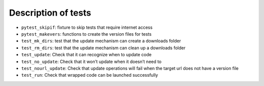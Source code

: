Description of tests
====================

-  ``pytest_skipif``: fixture to skip tests that require internet access
-  ``pytest_makevers``: functions to create the version files for tests
-  ``test_mk_dirs``: test that the update mechanism can create a
   downloads folder
-  ``test_rm_dirs``: test that the update mechanism can clean up a
   downloads folder
-  ``test_update``: Check that it can recognize when to update code
-  ``test_no_update``: Check that it won’t update when it doesn’t need
   to
-  ``test_nourl_update``: Check that update operations will fail when
   the target url does not have a version file
-  ``test_run``: Check that wrapped code can be launched successfully
